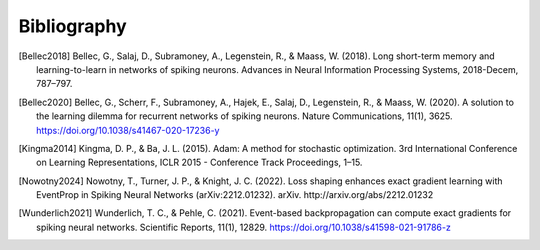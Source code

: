 Bibliography
============
.. [Bellec2018] Bellec, G., Salaj, D., Subramoney, A., Legenstein, R., & Maass, W. (2018). Long short-term memory and learning-to-learn in networks of spiking neurons. Advances in Neural Information Processing Systems, 2018-Decem, 787–797.
.. [Bellec2020] Bellec, G., Scherr, F., Subramoney, A., Hajek, E., Salaj, D., Legenstein, R., & Maass, W. (2020). A solution to the learning dilemma for recurrent networks of spiking neurons. Nature Communications, 11(1), 3625. https://doi.org/10.1038/s41467-020-17236-y
.. [Kingma2014] Kingma, D. P., & Ba, J. L. (2015). Adam: A method for stochastic optimization. 3rd International Conference on Learning Representations, ICLR 2015 - Conference Track Proceedings, 1–15.
.. [Nowotny2024] Nowotny, T., Turner, J. P., & Knight, J. C. (2022). Loss shaping enhances exact gradient learning with EventProp in Spiking Neural Networks (arXiv:2212.01232). arXiv. http://arxiv.org/abs/2212.01232
.. [Wunderlich2021] Wunderlich, T. C., & Pehle, C. (2021). Event-based backpropagation can compute exact gradients for spiking neural networks. Scientific Reports, 11(1), 12829. https://doi.org/10.1038/s41598-021-91786-z
